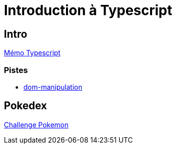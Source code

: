 [#toc]
= Introduction à Typescript

== Intro
https://cheroliv.github.io/blog/2023/0063_memo_ts_post.html[Mémo Typescript, window="_blank"]

=== Pistes
* https://www.typescriptlang.org/docs/handbook/dom-manipulation.html[dom-manipulation, window="_blank"]

== Pokedex
link:02_pokedex/pokemons.adoc#pokemons[Challenge Pokemon]